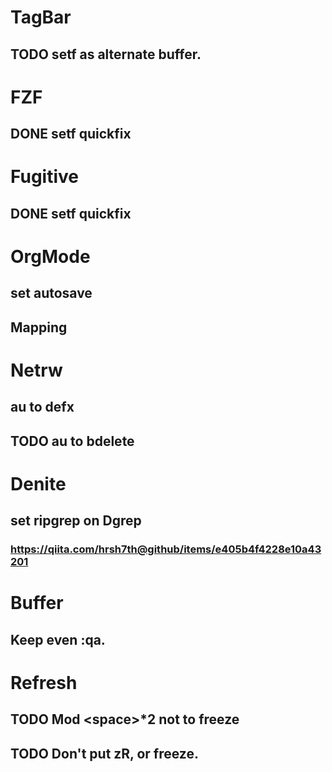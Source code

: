 * TagBar
** TODO setf as alternate buffer.

* FZF
** DONE setf quickfix

* Fugitive
** DONE setf quickfix

* OrgMode
** set autosave
** Mapping

* Netrw
** au to defx
** TODO au to bdelete

* Denite
** set ripgrep on Dgrep
*** https://qiita.com/hrsh7th@github/items/e405b4f4228e10a43201

* Buffer
** Keep even :qa.

* Refresh
** TODO Mod <space>*2 not to freeze
** TODO Don't put zR, or freeze.
